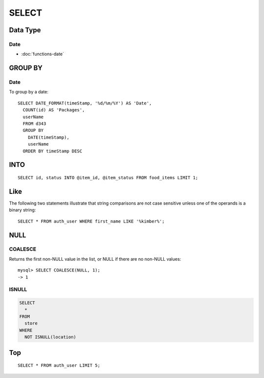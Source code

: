 SELECT
******

.. highlight:: sql

Data Type
=========

Date
----

- :doc:`functions-date`

GROUP BY
========

Date
----

To group by a date:

::

  SELECT DATE_FORMAT(timeStamp, '%d/%m/%Y') AS 'Date',
    COUNT(id) AS 'Packages',
    userName
    FROM d343
    GROUP BY
      DATE(timeStamp),
      userName
    ORDER BY timeStamp DESC

INTO
====

::

  SELECT id, status INTO @item_id, @item_status FROM food_items LIMIT 1;

Like
====

The following two statements illustrate that string comparisons are not case
sensitive unless one of the operands is a binary string::

  SELECT * FROM auth_user WHERE first_name LIKE '%kimber%';

NULL
====

COALESCE
--------

Returns the first non-NULL value in the list, or NULL if there are no non-NULL
values:

::

  mysql> SELECT COALESCE(NULL, 1);
  -> 1

ISNULL
------

.. code-block:: sql

  SELECT
    *
  FROM
    store
  WHERE
    NOT ISNULL(location)

Top
===

::

  SELECT * FROM auth_user LIMIT 5;
